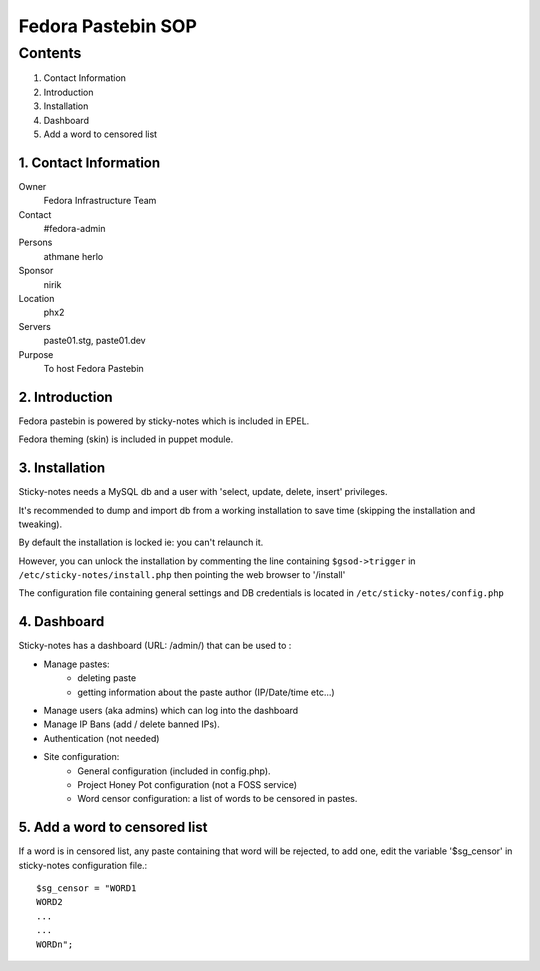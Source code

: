 .. title: Fedora Pastebin SOP
.. slug: infra-fpaste
.. date: 2013-04-15
.. taxonomy: Contributors/Infrastructure

===================
Fedora Pastebin SOP
===================

Contents                                 
========

1. Contact Information                
2. Introduction
3. Installation
4. Dashboard 
5. Add a word to censored list


1. Contact Information
-----------------------

Owner
	Fedora Infrastructure Team
Contact
	#fedora-admin
Persons
	athmane herlo
Sponsor
	nirik
Location
	phx2
Servers
	paste01.stg, paste01.dev
Purpose
	To host Fedora Pastebin


2. Introduction
----------------

Fedora pastebin is powered by sticky-notes which is included in EPEL. 

Fedora theming (skin) is included in puppet module.


3. Installation
----------------

Sticky-notes needs a MySQL db and a user with 'select, update, delete, insert' privileges.

It's recommended to dump and import db from a working installation 
to save time (skipping the installation and tweaking).

By default the installation is locked ie: you can't relaunch it.

However, you can unlock the installation by commenting the line containing
``$gsod->trigger`` in ``/etc/sticky-notes/install.php`` then pointing the web browser to '/install'

The configuration file containing general settings and DB credentials 
is located in ``/etc/sticky-notes/config.php``

4. Dashboard
-------------

Sticky-notes has a dashboard (URL: /admin/) that can be used to :

- Manage pastes: 
    - deleting paste
    - getting information about the paste author (IP/Date/time etc...)
- Manage users (aka admins) which can log into the dashboard
- Manage IP Bans (add / delete banned IPs).
- Authentication (not needed)
- Site configuration: 
    - General configuration (included in config.php).
    - Project Honey Pot configuration (not a FOSS service)
    - Word censor configuration: a list of words to be censored in pastes. 

5. Add a word to censored list
------------------------------

If a word is in censored list, any paste containing that word will be
rejected, to add one, edit the variable '$sg_censor' in sticky-notes configuration file.::

  $sg_censor = "WORD1
  WORD2
  ...
  ...
  WORDn";

